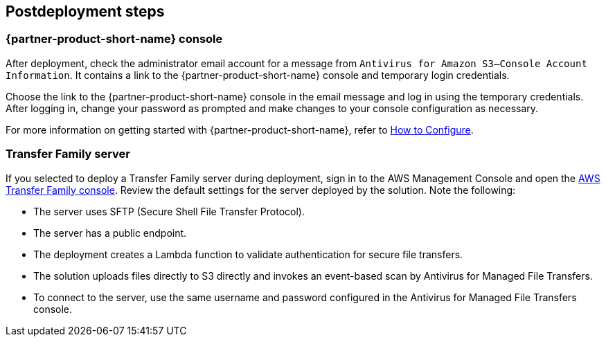 // Include any postdeployment steps here, such as steps necessary to test that the deployment was successful. If there are no postdeployment steps, leave this file empty.

== Postdeployment steps

=== {partner-product-short-name} console
After deployment, check the administrator email account for a message from `Antivirus for Amazon S3—Console Account Information`. It contains a link to the {partner-product-short-name} console and temporary login credentials.

Choose the link to the {partner-product-short-name} console in the email message and log in using the temporary credentials. After logging in, change your password as prompted and make changes to your console configuration as necessary.

For more information on getting started with {partner-product-short-name}, refer to https://help.cloudstoragesec.com/getting-started/initial-config[How to Configure^].

=== Transfer Family server
If you selected to deploy a Transfer Family server during deployment, sign in to the AWS Management Console and open the https://us-east-1.console.aws.amazon.com/transfer#/[AWS Transfer Family console^]. Review the default settings for the server deployed by the solution. Note the following:

* The server uses SFTP (Secure Shell File Transfer Protocol).
* The server has a public endpoint.
* The deployment creates a Lambda function to validate authentication for secure file transfers.
* The solution uploads files directly to S3 directly and invokes an event-based scan by Antivirus for Managed File Transfers.
* To connect to the server, use the same username and password configured in the Antivirus for Managed File Transfers console.
